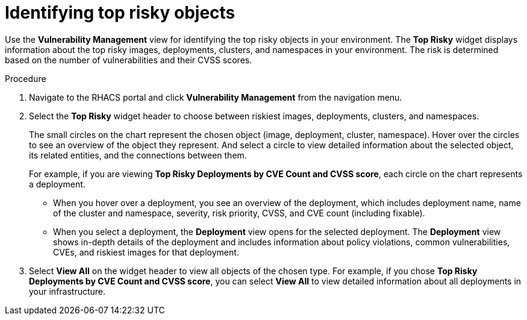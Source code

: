 // Module included in the following assemblies:
//
// * operating/manage-vulnerabilities.adoc
:_module-type: PROCEDURE
[id="top-risky-objects_{context}"]
= Identifying top risky objects

Use the *Vulnerability Management* view for identifying the top risky objects in your environment.
The *Top Risky* widget displays information about the top risky images, deployments, clusters, and namespaces in your environment.
The risk is determined based on the number of vulnerabilities and their CVSS scores.

.Procedure

. Navigate to the RHACS portal and click *Vulnerability Management* from the navigation menu.
. Select the *Top Risky* widget header to choose between riskiest images, deployments, clusters, and namespaces.
+
The small circles on the chart represent the chosen object (image, deployment, cluster, namespace).
Hover over the circles to see an overview of the object they represent.
And select a circle to view detailed information about the selected object, its related entities, and the connections between them.
+
For example, if you are viewing *Top Risky Deployments by CVE Count and CVSS score*, each circle on the chart represents a deployment.

** When you hover over a deployment, you see an overview of the deployment, which includes deployment name, name of the cluster and namespace, severity, risk priority, CVSS, and CVE count (including fixable).
** When you select a deployment, the *Deployment* view opens for the selected deployment.
The *Deployment* view shows in-depth details of the deployment and includes information about policy violations, common vulnerabilities, CVEs, and riskiest images for that deployment.

. Select *View All* on the widget header to view all objects of the chosen type.
For example, if you chose *Top Risky Deployments by CVE Count and CVSS score*, you can select *View All* to view detailed information about all deployments in your infrastructure.
